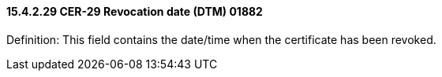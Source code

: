 ==== 15.4.2.29 CER-29 Revocation date (DTM) 01882

Definition: This field contains the date/time when the certificate has been revoked.

